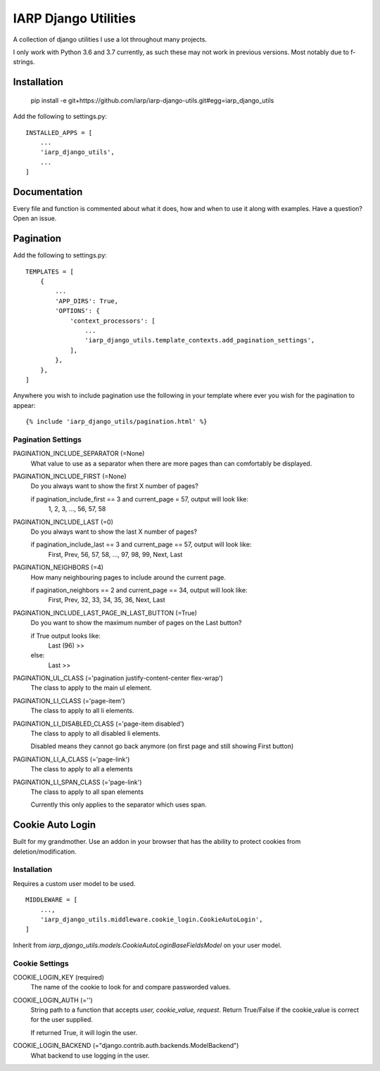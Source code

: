 =====================
IARP Django Utilities
=====================

A collection of django utilities I use a lot throughout many projects.

I only work with Python 3.6 and 3.7 currently, as such these may not work in
previous versions. Most notably due to f-strings.

Installation
============

    pip install -e git+https://github.com/iarp/iarp-django-utils.git#egg=iarp_django_utils

Add the following to settings.py::

    INSTALLED_APPS = [
        ...
        'iarp_django_utils',
        ...
    ]

Documentation
=============

Every file and function is commented about what it does, how and when to use
it along with examples. Have a question? Open an issue.


Pagination
==========

Add the following to settings.py::

    TEMPLATES = [
        {
            ...
            'APP_DIRS': True,
            'OPTIONS': {
                'context_processors': [
                    ...
                    'iarp_django_utils.template_contexts.add_pagination_settings',
                ],
            },
        },
    ]

Anywhere you wish to include pagination use the following in your template where ever you wish for the pagination to appear::

    {% include 'iarp_django_utils/pagination.html' %}

Pagination Settings
-------------------

PAGINATION_INCLUDE_SEPARATOR (=None)
    What value to use as a separator when there are more pages than can comfortably be displayed.

PAGINATION_INCLUDE_FIRST (=None)
    Do you always want to show the first X number of pages?

    if pagination_include_first == 3 and current_page = 57, output will look like:
        1, 2, 3, ..., 56, 57, 58

PAGINATION_INCLUDE_LAST (=0)
    Do you always want to show the last X number of pages?

    if pagination_include_last == 3 and current_page == 57, output will look like:
        First, Prev, 56, 57, 58, ..., 97, 98, 99, Next, Last

PAGINATION_NEIGHBORS (=4)
    How many neighbouring pages to include around the current page.

    if pagination_neighbors == 2 and current_page == 34, output will look like:
        First, Prev, 32, 33, 34, 35, 36, Next, Last

PAGINATION_INCLUDE_LAST_PAGE_IN_LAST_BUTTON (=True)
    Do you want to show the maximum number of pages on the Last button?

    if True output looks like:
        Last (96) >>
    else:
        Last >>

PAGINATION_UL_CLASS (='pagination justify-content-center flex-wrap')
    The class to apply to the main ul element.

PAGINATION_LI_CLASS (='page-item')
    The class to apply to all li elements.

PAGINATION_LI_DISABLED_CLASS (='page-item disabled')
    The class to apply to all disabled li elements.

    Disabled means they cannot go back anymore (on first page and still showing First button)

PAGINATION_LI_A_CLASS (='page-link')
    The class to apply to all a elements

PAGINATION_LI_SPAN_CLASS (='page-link')
    The class to apply to all span elements

    Currently this only applies to the separator which uses span.


Cookie Auto Login
=================

Built for my grandmother. Use an addon in your browser that has the ability
to protect cookies from deletion/modification.

Installation
------------

Requires a custom user model to be used.

::

    MIDDLEWARE = [
        ...,
        'iarp_django_utils.middleware.cookie_login.CookieAutoLogin',
    ]

Inherit from `iarp_django_utils.models.CookieAutoLoginBaseFieldsModel` on your user model.

Cookie Settings
---------------

COOKIE_LOGIN_KEY (required)
    The name of the cookie to look for and compare passworded values.

COOKIE_LOGIN_AUTH (='')
    String path to a function that accepts `user, cookie_value, request`.
    Return True/False if the cookie_value is correct for the user supplied.

    If returned True, it will login the user.

COOKIE_LOGIN_BACKEND (="django.contrib.auth.backends.ModelBackend")
    What backend to use logging in the user.
